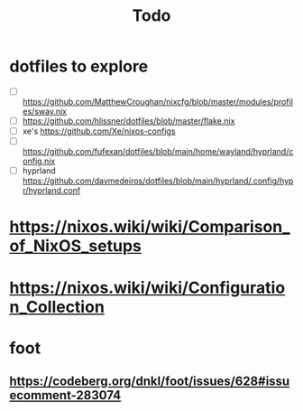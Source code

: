 #+title: Todo

* dotfiles to explore
- [ ] https://github.com/MatthewCroughan/nixcfg/blob/master/modules/profiles/sway.nix
- [ ] https://github.com/hlissner/dotfiles/blob/master/flake.nix
- [ ] xe's https://github.com/Xe/nixos-configs
- [ ] https://github.com/fufexan/dotfiles/blob/main/home/wayland/hyprland/config.nix
- [ ] hyprland https://github.com/davmedeiros/dotfiles/blob/main/hyprland/.config/hypr/hyprland.conf
* https://nixos.wiki/wiki/Comparison_of_NixOS_setups
* https://nixos.wiki/wiki/Configuration_Collection

* foot
** https://codeberg.org/dnkl/foot/issues/628#issuecomment-283074
